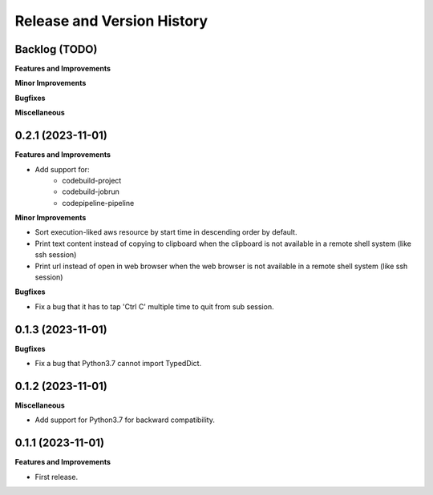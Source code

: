 .. _release_history:

Release and Version History
==============================================================================


Backlog (TODO)
~~~~~~~~~~~~~~~~~~~~~~~~~~~~~~~~~~~~~~~~~~~~~~~~~~~~~~~~~~~~~~~~~~~~~~~~~~~~~~
**Features and Improvements**

**Minor Improvements**

**Bugfixes**

**Miscellaneous**


0.2.1 (2023-11-01)
~~~~~~~~~~~~~~~~~~~~~~~~~~~~~~~~~~~~~~~~~~~~~~~~~~~~~~~~~~~~~~~~~~~~~~~~~~~~~~
**Features and Improvements**

- Add support for:
    - codebuild-project
    - codebuild-jobrun
    - codepipeline-pipeline

**Minor Improvements**

- Sort execution-liked aws resource by start time in descending order by default.
- Print text content instead of copying to clipboard when the clipboard is not available in a remote shell system (like ssh session)
- Print url instead of open in web browser when the web browser is not available in a remote shell system (like ssh session)

**Bugfixes**

- Fix a bug that it has to tap 'Ctrl C' multiple time to quit from sub session.


0.1.3 (2023-11-01)
~~~~~~~~~~~~~~~~~~~~~~~~~~~~~~~~~~~~~~~~~~~~~~~~~~~~~~~~~~~~~~~~~~~~~~~~~~~~~~
**Bugfixes**

- Fix a bug that Python3.7 cannot import TypedDict.


0.1.2 (2023-11-01)
~~~~~~~~~~~~~~~~~~~~~~~~~~~~~~~~~~~~~~~~~~~~~~~~~~~~~~~~~~~~~~~~~~~~~~~~~~~~~~
**Miscellaneous**

- Add support for Python3.7 for backward compatibility.


0.1.1 (2023-11-01)
~~~~~~~~~~~~~~~~~~~~~~~~~~~~~~~~~~~~~~~~~~~~~~~~~~~~~~~~~~~~~~~~~~~~~~~~~~~~~~
**Features and Improvements**

- First release.
